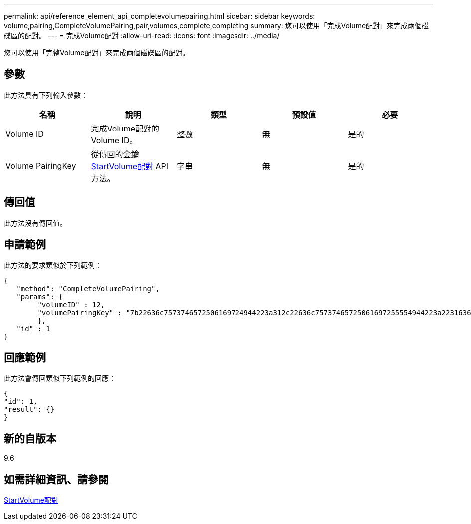 ---
permalink: api/reference_element_api_completevolumepairing.html 
sidebar: sidebar 
keywords: volume,pairing,CompleteVolumePairing,pair,volumes,complete,completing 
summary: 您可以使用「完成Volume配對」來完成兩個磁碟區的配對。 
---
= 完成Volume配對
:allow-uri-read: 
:icons: font
:imagesdir: ../media/


[role="lead"]
您可以使用「完整Volume配對」來完成兩個磁碟區的配對。



== 參數

此方法具有下列輸入參數：

|===
| 名稱 | 說明 | 類型 | 預設值 | 必要 


 a| 
Volume ID
 a| 
完成Volume配對的Volume ID。
 a| 
整數
 a| 
無
 a| 
是的



 a| 
Volume PairingKey
 a| 
從傳回的金鑰 xref:reference_element_api_startvolumepairing.adoc[StartVolume配對] API方法。
 a| 
字串
 a| 
無
 a| 
是的

|===


== 傳回值

此方法沒有傳回值。



== 申請範例

此方法的要求類似於下列範例：

[listing]
----
{
   "method": "CompleteVolumePairing",
   "params": {
        "volumeID" : 12,
        "volumePairingKey" : "7b22636c7573746572506169724944223a312c22636c75737465725061697255554944223a2231636561313336322d346338662d343631612d626537322d373435363661393533643266222c22636c7573746572556e697175654944223a2278736d36222c226d766970223a223139322e3136382e3133392e313232222c226e616d65223a224175746f54657374322d63307552222c2270617373776f7264223a22695e59686f20492d64774d7d4c67614b222c22727063436f6e6e656374696f6e4944223a3931333134323634392c22757365726e616d65223a225f5f53465f706169725f50597a796647704c7246564432444a42227d"
        },
   "id" : 1
}
----


== 回應範例

此方法會傳回類似下列範例的回應：

[listing]
----
{
"id": 1,
"result": {}
}
----


== 新的自版本

9.6



== 如需詳細資訊、請參閱

xref:reference_element_api_startvolumepairing.adoc[StartVolume配對]
